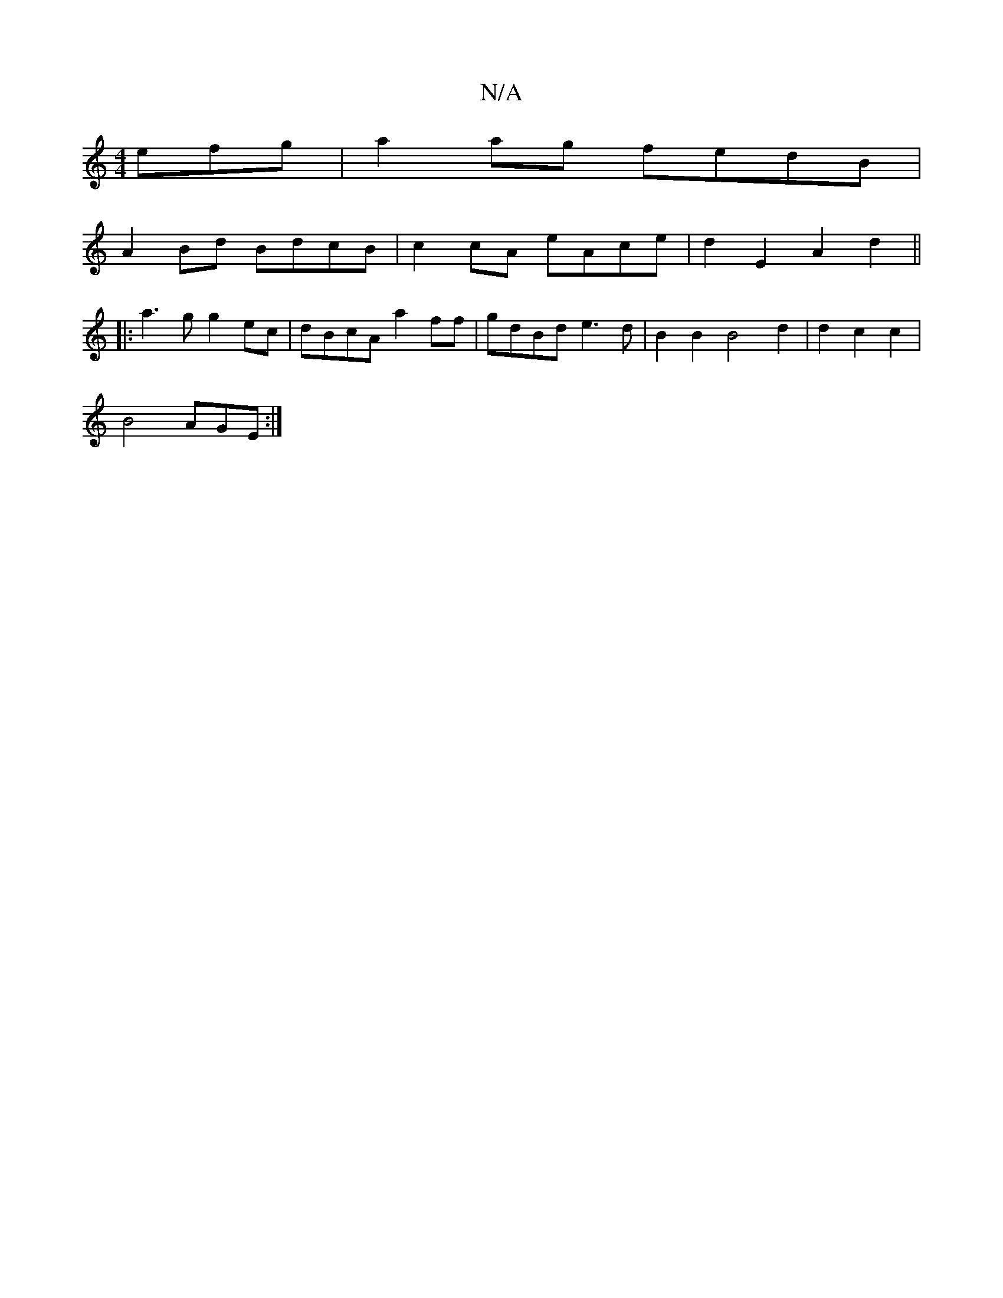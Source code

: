 X:1
T:N/A
M:4/4
R:N/A
K:Cmajor
efg | a2 ag fedB |
A2 Bd BdcB | c2cA eAce | d2 E2 A2d2||
|:a3g g2ec|dBcA a2ff|gdBd e3d|B2 B2 B4 d2|d2c2c2|
B4 AGE:|

DD|: B2cd B2AG | AecA B3A | B2 B2 e2 g2 | f3 f af | =f4 d2 :|
|:A | d2e ded | c^GF 